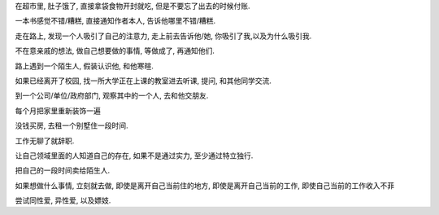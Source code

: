 
在超市里, 肚子饿了, 直接拿袋食物开封就吃, 但是不要忘了出去的时候付账.

一本书感觉不错/糟糕, 直接通知作者本人, 告诉他哪里不错/糟糕.

走在路上, 发现一个人吸引了自己的注意力, 走上前去告诉他/她, 你吸引了我,以及为什么吸引我.

不在意亲戚的想法, 做自己想要做的事情, 等做成了, 再通知他们.

路上遇到一个陌生人, 假装认识他, 和他寒暄.

如果已经离开了校园, 找一所大学正在上课的教室进去听课, 提问, 和其他同学交流.

到一个公司/单位/政府部门, 观察其中的一个人, 去和他交朋友.

每个月把家里重新装饰一遍

没钱买房, 去租一个别墅住一段时间.

工作无聊了就辞职.

让自己领域里面的人知道自己的存在, 如果不是通过实力, 至少通过特立独行.

把自己的一段时间卖给陌生人.

如果想做什么事情, 立刻就去做, 即使是离开自己当前住的地方, 即使是离开自己当前的工作, 即使自己当前的工作收入不菲

尝试同性爱, 异性爱, 以及嫖妓.


